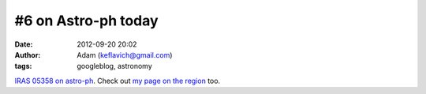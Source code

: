 #6 on Astro-ph today
####################
:date: 2012-09-20 20:02
:author: Adam (keflavich@gmail.com)
:tags: googleblog, astronomy

`IRAS 05358 on astro-ph`_. Check out `my page on the region`_ too.

.. _IRAS 05358 on astro-ph: http://arxiv.org/abs/0910.2990
.. _my page on the region: http://casa.colorado.edu/~ginsbura/iras05358.htm
